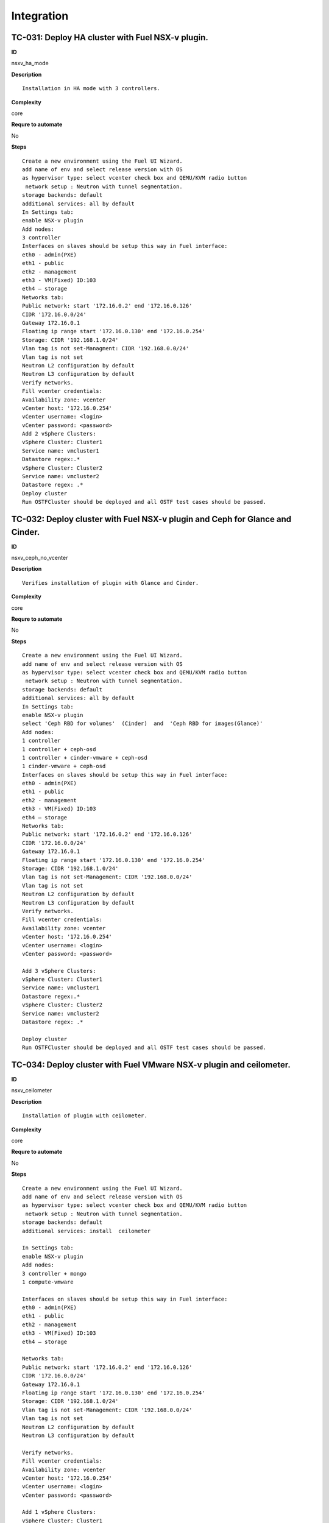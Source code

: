 Integration
===========

TC-031: Deploy HA cluster with Fuel NSX-v plugin.
-------------------------------------------------

**ID**

nsxv_ha_mode

**Description**
::

 Installation in HA mode with 3 controllers.

**Complexity**

core

**Requre to automate**

No

**Steps**
::

 Create a new environment using the Fuel UI Wizard.
 add name of env and select release version with OS
 as hypervisor type: select vcenter check box and QEMU/KVM radio button
  network setup : Neutron with tunnel segmentation.
 storage backends: default
 additional services: all by default
 In Settings tab:
 enable NSX-v plugin
 Add nodes:
 3 controller
 Interfaces on slaves should be setup this way in Fuel interface:
 eth0 - admin(PXE)
 eth1 - public
 eth2 - management
 eth3 - VM(Fixed) ID:103
 eth4 – storage
 Networks tab:
 Public network: start '172.16.0.2' end '172.16.0.126'
 CIDR '172.16.0.0/24'
 Gateway 172.16.0.1
 Floating ip range start '172.16.0.130' end '172.16.0.254'
 Storage: CIDR '192.168.1.0/24'
 Vlan tag is not set-Managment: CIDR '192.168.0.0/24'
 Vlan tag is not set
 Neutron L2 configuration by default
 Neutron L3 configuration by default
 Verify networks.
 Fill vcenter credentials:
 Availability zone: vcenter
 vCenter host: '172.16.0.254'
 vCenter username: <login>
 vCenter password: <password>
 Add 2 vSphere Clusters:
 vSphere Cluster: Cluster1
 Service name: vmcluster1
 Datastore regex:.*
 vSphere Cluster: Cluster2
 Service name: vmcluster2
 Datastore regex: .*
 Deploy cluster
 Run OSTFCluster should be deployed and all OSTF test cases should be passed.

TC-032: Deploy cluster with Fuel NSX-v plugin and Ceph for Glance and Cinder.
-----------------------------------------------------------------------------

**ID**

nsxv_ceph_no_vcenter

**Description**
::

 Verifies installation of plugin with Glance and Cinder.

**Complexity**

core

**Requre to automate**

No

**Steps**
::

 Create a new environment using the Fuel UI Wizard.
 add name of env and select release version with OS
 as hypervisor type: select vcenter check box and QEMU/KVM radio button
  network setup : Neutron with tunnel segmentation.
 storage backends: default
 additional services: all by default
 In Settings tab:
 enable NSX-v plugin
 select 'Ceph RBD for volumes'  (Cinder)  and  'Ceph RBD for images(Glance)'
 Add nodes:
 1 controller
 1 controller + ceph-osd
 1 controller + cinder-vmware + ceph-osd
 1 cinder-vmware + ceph-osd
 Interfaces on slaves should be setup this way in Fuel interface:
 eth0 - admin(PXE)
 eth1 - public
 eth2 - management
 eth3 - VM(Fixed) ID:103
 eth4 – storage
 Networks tab:
 Public network: start '172.16.0.2' end '172.16.0.126'
 CIDR '172.16.0.0/24'
 Gateway 172.16.0.1
 Floating ip range start '172.16.0.130' end '172.16.0.254'
 Storage: CIDR '192.168.1.0/24'
 Vlan tag is not set-Management: CIDR '192.168.0.0/24'
 Vlan tag is not set
 Neutron L2 configuration by default
 Neutron L3 configuration by default
 Verify networks.
 Fill vcenter credentials:
 Availability zone: vcenter
 vCenter host: '172.16.0.254'
 vCenter username: <login>
 vCenter password: <password>

 Add 3 vSphere Clusters:
 vSphere Cluster: Cluster1
 Service name: vmcluster1
 Datastore regex:.*
 vSphere Cluster: Cluster2
 Service name: vmcluster2
 Datastore regex: .*

 Deploy cluster
 Run OSTFCluster should be deployed and all OSTF test cases should be passed.

TC-034: Deploy cluster with Fuel VMware NSX-v plugin and ceilometer.
--------------------------------------------------------------------

**ID**

nsxv_ceilometer

**Description**
::

 Installation of plugin with ceilometer.

**Complexity**

core

**Requre to automate**

No

**Steps**
::

 Create a new environment using the Fuel UI Wizard.
 add name of env and select release version with OS
 as hypervisor type: select vcenter check box and QEMU/KVM radio button
  network setup : Neutron with tunnel segmentation.
 storage backends: default
 additional services: install  ceilometer

 In Settings tab:
 enable NSX-v plugin
 Add nodes:
 3 controller + mongo
 1 compute-vmware

 Interfaces on slaves should be setup this way in Fuel interface:
 eth0 - admin(PXE)
 eth1 - public
 eth2 - management
 eth3 - VM(Fixed) ID:103
 eth4 – storage

 Networks tab:
 Public network: start '172.16.0.2' end '172.16.0.126'
 CIDR '172.16.0.0/24'
 Gateway 172.16.0.1
 Floating ip range start '172.16.0.130' end '172.16.0.254'
 Storage: CIDR '192.168.1.0/24'
 Vlan tag is not set-Management: CIDR '192.168.0.0/24'
 Vlan tag is not set
 Neutron L2 configuration by default
 Neutron L3 configuration by default

 Verify networks.
 Fill vcenter credentials:
 Availability zone: vcenter
 vCenter host: '172.16.0.254'
 vCenter username: <login>
 vCenter password: <password>

 Add 1 vSphere Clusters:
 vSphere Cluster: Cluster1
 Service name: vmcluster1
 Datastore regex:.*

 Deploy cluster
 Run OSTFCluster should be deployed and all OSTF test cases should be passed.

TC-035: Deploy cluster with Fuel VMware NSXv plugin, Ceph for Cinder and VMware datastore backend for Glance.
-------------------------------------------------------------------------------------------------------------

**ID**

nsxv_ceph

**Description**
::

 Verifies installation of plugin for vcenter with Glance and Cinder.

**Complexity**

core

**Requre to automate**

No

**Steps**
::

 Create a new environment using the Fuel UI Wizard.
 add name of env and select release version with OS
 as hypervisor type: select vcenter check box and QEMU/KVM radio button
  network setup : Neutron with tunnel segmentation.
 storage backends: default
 additional services: default

 In Settings tab:
 enable NSX-v plugin
 select 'Ceph RBD for volumes' (Cinder) and 'Vmware Datastore for images(Glance)'

 Add nodes:
 3 controller + ceph-osd
 2 cinder-vmware

 Interfaces on slaves should be setup this way in Fuel interface:
 eth0 - admin(PXE)
 eth1 - public
 eth2 - management
 eth3 - VM(Fixed) ID:103
 eth4 – storage

 Networks tab:
 Public network: start '172.16.0.2' end '172.16.0.126'
 CIDR '172.16.0.0/24'
 Gateway 172.16.0.1
 Floating ip range start '172.16.0.130' end '172.16.0.254'
 Storage: CIDR '192.168.1.0/24'
 Vlan tag is not set-Management: CIDR '192.168.0.0/24'
 Vlan tag is not set
 Neutron L2 configuration by default
 Neutron L3 configuration by default

 Verify networks.

 Fill vcenter credentials:
 Availability zone: vcenter
 vCenter host: '172.16.0.254'
 vCenter username: <login>
 vCenter password: <password>
 Add 2 vSphere Clusters:
 vSphere Cluster: Cluster1
 Service name: vmcluster1
 Datastore regex:.*
 vSphere Cluster: Cluster2
 Service name: vmcluster2
 Datastore regex: .*
 Deploy cluster
 Run OSTF

